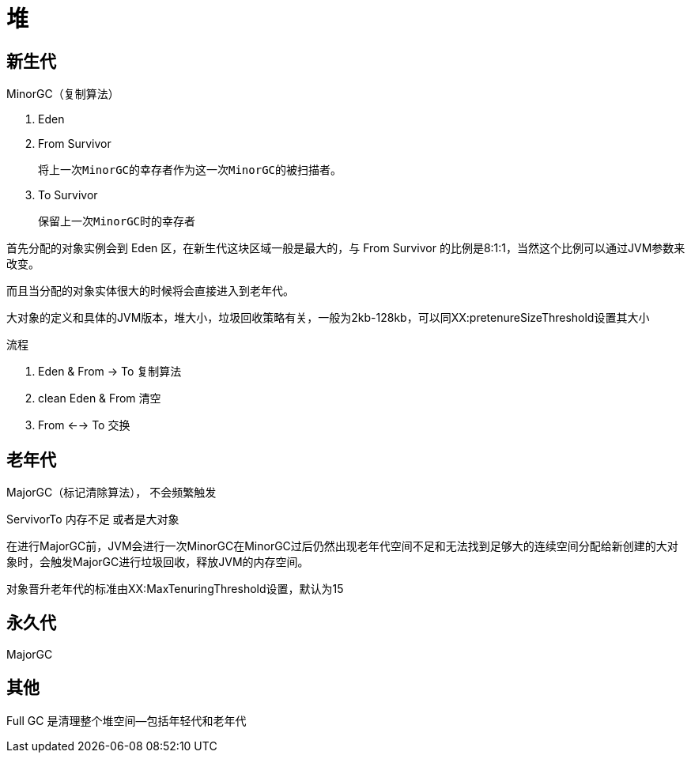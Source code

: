 
= 堆

== 新生代

MinorGC（复制算法）

. Eden
. From Survivor

    将上一次MinorGC的幸存者作为这一次MinorGC的被扫描者。

. To Survivor

    保留上一次MinorGC时的幸存者

首先分配的对象实例会到 Eden 区，在新生代这块区域一般是最大的，与 From Survivor 的比例是8:1:1，当然这个比例可以通过JVM参数来改变。

而且当分配的对象实体很大的时候将会直接进入到老年代。

大对象的定义和具体的JVM版本，堆大小，垃圾回收策略有关，一般为2kb-128kb，可以同XX:pretenureSizeThreshold设置其大小

流程

. Eden & From -> To 复制算法
. clean Eden & From 清空
. From <--> To 交换

== 老年代

MajorGC（标记清除算法）， 不会频繁触发

ServivorTo 内存不足 或者是大对象

在进行MajorGC前，JVM会进行一次MinorGC在MinorGC过后仍然出现老年代空间不足和无法找到足够大的连续空间分配给新创建的大对象时，会触发MajorGC进行垃圾回收，释放JVM的内存空间。

对象晋升老年代的标准由XX:MaxTenuringThreshold设置，默认为15

== 永久代

MajorGC

== 其他

Full GC 是清理整个堆空间—包括年轻代和老年代
